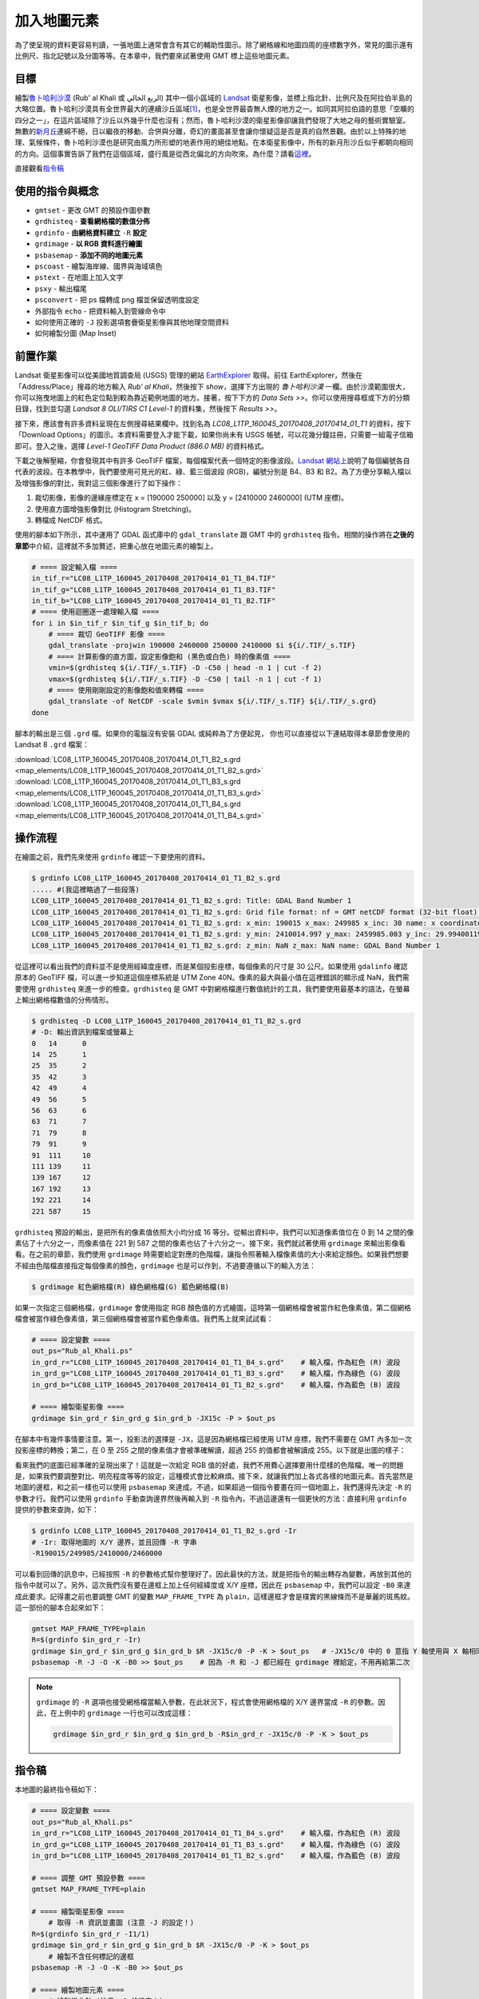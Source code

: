 ======================================
加入地圖元素
======================================
為了使呈現的資料更容易判讀，一張地圖上通常會含有其它的輔助性圖示。除了網格線和地圖四周的座標數字外，常見的圖示還有\
比例尺、指北記號以及分圖等等。在本章中，我們要來試著使用 GMT 標上這些地圖元素。

目標
--------------------------------------
繪製\ `魯卜哈利沙漠 <https://zh.wikipedia.org/wiki/%E9%B2%81%E5%8D%9C%E5%93%88%E5%88%A9%E6%B2%99%E6%BC%A0>`_
(Rub' al Khali 或 الربع الخالي) 其中一個\
小區域的 `Landsat <https://zh.wikipedia.org/wiki/%E9%99%B8%E5%9C%B0%E8%A1%9B%E6%98%9F%E8%A8%88%E7%95%AB>`_
衛星影像，並標上指北針、比例尺及在阿拉伯半島的大略位置。魯卜哈利沙漠具有全世界最大的連續沙丘區域\ [#]_\ ，也是全世界最杳無人煙的地方之一。\
如同其阿拉伯語的意思「空曠的四分之一」，在這片區域除了沙丘以外幾乎什麼也沒有；\
然而，魯卜哈利沙漠的衛星影像卻讓我們發現了大地之母的藝術實驗室。無數的\
`新月丘 <https://en.wikipedia.org/wiki/Barchan>`_\ 連綿不絕，日以繼夜的移動、合併與分離，\
奇幻的畫面甚至會讓你懷疑這是否是真的自然景觀。由於以上特殊的地理、氣候條件，魯卜哈利沙漠也是研究由風力所形塑的地表作用的絕佳地點。\
在本衛星影像中，所有的新月形沙丘似乎都朝向相同的方向。這個事實告訴了我們在這個區域，盛行風是從西北偏北的方向吹來。\
為什麼？請看\ `這裡 <http://nadm.gl.ntu.edu.tw/nadm/cht/class_detail.php?serial=122&serial_type_1=8&serial_type_2=4&serial_type_3=16>`_\ 。

.. _最終版地圖:

.. image:: map_elements/Rub_al_Khali_s.png
    :target: _images/Rub_al_Khali.png

直接觀看\ `指令稿`_


使用的指令與概念
--------------------------------------
- ``gmtset`` - 更改 GMT 的預設作圖參數
- ``grdhisteq`` - **查看網格檔的數值分佈**
- ``grdinfo`` - **由網格資料建立** ``-R`` **設定**
- ``grdimage`` - **以 RGB 資料進行繪圖**
- ``psbasemap`` - **添加不同的地圖元素**
- ``pscoast`` - 繪製海岸線、國界與海域填色
- ``pstext`` - 在地圖上加入文字
- ``psxy`` - 輸出檔尾
- ``psconvert`` - 把 ps 檔轉成 png 檔並保留透明度設定
- 外部指令 ``echo`` - 把資料輸入到管線命令中
- 如何使用正確的 ``-J`` 投影選項套疊衛星影像與其他地理空間資料
- 如何繪製分圖 (Map Inset)

前置作業
--------------------------------------
Landsat 衛星影像可以從美國地質調查局 (USGS) 管理的網站 `EarthExplorer <https://earthexplorer.usgs.gov/>`_ 取得。\
前往 EarthExplorer，然後在「Address/Place」搜尋的地方輸入 *Rub’ al Khali*，然後按下 `show`，選擇下方出現\
的 *魯卜哈利沙漠* 一欄。由於沙漠範圍很大，你可以拖曳地圖上的紅色定位點到較為靠近範例地圖的地方。接著，按下下方的 `Data Sets >>`。\
你可以使用搜尋框或下方的分類目錄，找到並勾選 *Landsat 8 OLI/TIRS C1 Level-1* 的資料集，然後按下 `Results >>`。

.. image:: map_elements/map_elements_fig1.png

接下來，應該會有許多資料呈現在左側搜尋結果欄中。找到名為 *LC08_L1TP_160045_20170408_20170414_01_T1* 的資料，\
按下「Download Options」的圖示。本資料需要登入才能下載，如果你尚未有 USGS 帳號，可以花幾分鐘註冊，\
只需要一組電子信箱即可。登入之後，選擇 `Level-1 GeoTIFF Data Product (886.0 MB)` 的資料格式。

.. image:: map_elements/map_elements_fig2.png

下載之後解壓縮，你會發現其中有許多 GeoTIFF 檔案，每個檔案代表一個特定的影像波段。\
`Landsat 網站上 <https://landsat.usgs.gov/what-are-band-designations-landsat-satellites>`_\ 說明了每個編號各自代表的波段。在本教學中，\
我們要使用可見光的紅、綠、藍三個波段 (RGB)，編號分別是 B4、B3 和 B2。為了方便分享輸入檔以及增強影像的對比，我對這三個影像進行了\
如下操作：

1. 裁切影像，影像的邊緣座標定在 x = [190000 250000] 以及 y = [2410000 2460000] (UTM 座標)。
2. 使用直方圖增強影像對比 (Histogram Stretching)。
3. 轉檔成 NetCDF 格式。

使用的腳本如下所示，其中運用了 GDAL 函式庫中的 ``gdal_translate`` 跟 GMT 中的 ``grdhisteq`` 指令。\
相關的操作將在\ **之後的章節**\ 中介紹，這裡就不多加贅述，把重心放在地圖元素的繪製上。

.. code-block:: bash

    # ==== 設定輸入檔 ====
    in_tif_r="LC08_L1TP_160045_20170408_20170414_01_T1_B4.TIF"
    in_tif_g="LC08_L1TP_160045_20170408_20170414_01_T1_B3.TIF"
    in_tif_b="LC08_L1TP_160045_20170408_20170414_01_T1_B2.TIF"
    # ==== 使用迴圈逐一處理輸入檔 ====
    for i in $in_tif_r $in_tif_g $in_tif_b; do
        # ==== 裁切 GeoTIFF 影像 ====
        gdal_translate -projwin 190000 2460000 250000 2410000 $i ${i/.TIF/_s.TIF}
        # ==== 計算影像的直方圖，設定影像飽和 (黑色或白色) 時的像素值 ====
        vmin=$(grdhisteq ${i/.TIF/_s.TIF} -D -C50 | head -n 1 | cut -f 2)
        vmax=$(grdhisteq ${i/.TIF/_s.TIF} -D -C50 | tail -n 1 | cut -f 1)
        # ==== 使用剛剛設定的影像飽和值來轉檔 ====
        gdal_translate -of NetCDF -scale $vmin $vmax ${i/.TIF/_s.TIF} ${i/.TIF/_s.grd}
    done

腳本的輸出是三個 ``.grd`` 檔。如果你的電腦沒有安裝 GDAL 或純粹為了方便起見，
你也可以直接從以下連結取得本章節會使用的 Landsat 8 ``.grd`` 檔案：

:download:`LC08_L1TP_160045_20170408_20170414_01_T1_B2_s.grd <map_elements/LC08_L1TP_160045_20170408_20170414_01_T1_B2_s.grd>`
:download:`LC08_L1TP_160045_20170408_20170414_01_T1_B3_s.grd <map_elements/LC08_L1TP_160045_20170408_20170414_01_T1_B3_s.grd>`
:download:`LC08_L1TP_160045_20170408_20170414_01_T1_B4_s.grd <map_elements/LC08_L1TP_160045_20170408_20170414_01_T1_B4_s.grd>`

操作流程
--------------------------------------

在繪圖之前，我們先來使用 ``grdinfo`` 確認一下要使用的資料。

.. code-block:: bash

    $ grdinfo LC08_L1TP_160045_20170408_20170414_01_T1_B2_s.grd
    ..... #(我這裡略過了一些段落)
    LC08_L1TP_160045_20170408_20170414_01_T1_B2_s.grd: Title: GDAL Band Number 1
    LC08_L1TP_160045_20170408_20170414_01_T1_B2_s.grd: Grid file format: nf = GMT netCDF format (32-bit float), COARDS, CF-1.5
    LC08_L1TP_160045_20170408_20170414_01_T1_B2_s.grd: x_min: 190015 x_max: 249985 x_inc: 30 name: x coordinate of projection [m] nx: 2000
    LC08_L1TP_160045_20170408_20170414_01_T1_B2_s.grd: y_min: 2410014.997 y_max: 2459985.003 y_inc: 29.9940011998 name: y coordinate of projection [m] ny: 1667
    LC08_L1TP_160045_20170408_20170414_01_T1_B2_s.grd: z_min: NaN z_max: NaN name: GDAL Band Number 1

從這裡可以看出我們的資料並不是使用經緯度座標，而是某個投影座標，每個像素的尺寸是 30 公尺。如果使用 ``gdalinfo`` 確認原本的
GeoTIFF 檔，可以進一步知道這個座標系統是 UTM Zone 40N。像素的最大與最小值在這裡錯誤的顯示成 NaN，我們需要使用 ``grdhisteq`` 來進一步的檢查。\
``grdhisteq`` 是 GMT 中對網格檔進行數值統計的工具，我們要使用最基本的語法，在螢幕上輸出網格檔數值的分佈情形。

.. code-block:: bash

    $ grdhisteq -D LC08_L1TP_160045_20170408_20170414_01_T1_B2_s.grd
    # -D: 輸出資訊到檔案或螢幕上
    0	14	0
    14	25	1
    25	35	2
    35	42	3
    42	49	4
    49	56	5
    56	63	6
    63	71	7
    71	79	8
    79	91	9
    91	111	10
    111	139	11
    139	167	12
    167	192	13
    192	221	14
    221	587	15

``grdhisteq`` 預設的輸出，是把所有的像素值依照大小均分成 16 等分。從輸出資料中，我們可以知道像素值位在 0 到 14 之間的像素\
佔了十六分之一，而像素值在 221 到 587 之間的像素也佔了十六分之一。接下來，我們就試著使用 ``grdimage`` 來輸出影像看看。\
在之前的章節，我們使用 ``grdimage`` 時需要給定對應的色階檔，讓指令照著輸入檔像素值的大小來給定顏色。如果我們想要不經由色階檔\
直接指定每個像素的顏色，``grdimage`` 也是可以作到，不過要遵循以下的輸入方法：

.. code-block:: bash

    $ grdimage 紅色網格檔(R) 綠色網格檔(G) 藍色網格檔(B)

如果一次指定三個網格檔，``grdimage`` 會使用指定 RGB 顏色值的方式繪圖，這時第一個網格檔會被當作紅色像素值，第二個網格檔會\
被當作綠色像素值，第三個網格檔會被當作藍色像素值。我們馬上就來試試看：

.. code-block:: bash

    # ==== 設定變數 ====
    out_ps="Rub_al_Khali.ps"
    in_grd_r="LC08_L1TP_160045_20170408_20170414_01_T1_B4_s.grd"    # 輸入檔，作為紅色 (R) 波段
    in_grd_g="LC08_L1TP_160045_20170408_20170414_01_T1_B3_s.grd"    # 輸入檔，作為綠色 (G) 波段
    in_grd_b="LC08_L1TP_160045_20170408_20170414_01_T1_B2_s.grd"    # 輸入檔，作為藍色 (B) 波段

    # ==== 繪製衛星影像 ====
    grdimage $in_grd_r $in_grd_g $in_grd_b -JX15c -P > $out_ps

在腳本中有幾件事情要注意。第一，投影法的選擇是 ``-JX``，這是因為網格檔已經使用 UTM 座標，我們不需要在 GMT 內多加一次投影座標的轉換；\
第二，在 0 至 255 之間的像素值才會被準確解讀，超過 255 的值都會被解讀成 255。以下就是出圖的樣子：


.. image:: map_elements/map_elements_fig3.png

看來我們的底圖已經準確的呈現出來了！這就是一次給定 RGB 值的好處，我們不用費心選擇要用什麼樣的色階檔。唯一的問題是，如果我們要調整對比、明亮\
程度等等的設定，這種模式會比較麻煩。接下來，就讓我們加上各式各樣的地圖元素。首先當然是地圖的邊框，和之前一樣也可以使用 ``psbasemap`` 來達成。\
不過，如果超過一個指令要畫在同一個地圖上，我們還得先決定 ``-R`` 的參數才行。我們可以使用 ``grdinfo`` 手動查詢邊界然後再輸入到 ``-R``
指令內，不過這邊還有一個更快的方法：直接利用 ``grdinfo`` 提供的參數來查詢，如下：

.. code-block:: bash


    $ grdinfo LC08_L1TP_160045_20170408_20170414_01_T1_B2_s.grd -Ir
    # -Ir: 取得地圖的 X/Y 邊界，並且回傳 -R 字串
    -R190015/249985/2410000/2460000


可以看到回傳的訊息中，已經按照 ``-R`` 的參數格式幫你整理好了。因此最快的方法，就是把指令的輸出轉存為變數，再放到其他的指令中就可以了。\
另外，這次我們沒有要在邊框上加上任何經緯度或 X/Y 座標，因此在 ``psbasemap`` 中，我們可以設定 ``-B0`` 來達成此要求。記得畫之前也要調整 GMT
的變數 ``MAP_FRAME_TYPE`` 為 ``plain``，這樣邊框才會是樸實的黑線條而不是華麗的斑馬紋。這一部份的腳本合起來如下：


.. code-block:: bash

    gmtset MAP_FRAME_TYPE=plain
    R=$(grdinfo $in_grd_r -Ir)
    grdimage $in_grd_r $in_grd_g $in_grd_b $R -JX15c/0 -P -K > $out_ps   # -JX15c/0 中的 0 意指 Y 軸使用與 X 軸相同的比例尺
    psbasemap -R -J -O -K -B0 >> $out_ps    # 因為 -R 和 -J 都已經在 grdimage 裡給定，不用再給第二次

.. note::

    ``grdimage`` 的 ``-R`` 選項也接受網格檔當輸入參數，在此狀況下，程式會使用網格檔的 X/Y 邊界當成 ``-R`` 的參數。因此，\
    在上例中的 ``grdimage`` 一行也可以改成這樣：

    .. code-block:: bash


        grdimage $in_grd_r $in_grd_g $in_grd_b -R$in_grd_r -JX15c/0 -P -K > $out_ps







指令稿
--------------------------------------
本地圖的最終指令稿如下：

.. code-block:: bash

    # ==== 設定變數 ====
    out_ps="Rub_al_Khali.ps"
    in_grd_r="LC08_L1TP_160045_20170408_20170414_01_T1_B4_s.grd"    # 輸入檔，作為紅色 (R) 波段
    in_grd_g="LC08_L1TP_160045_20170408_20170414_01_T1_B3_s.grd"    # 輸入檔，作為綠色 (G) 波段
    in_grd_b="LC08_L1TP_160045_20170408_20170414_01_T1_B2_s.grd"    # 輸入檔，作為藍色 (B) 波段

    # ==== 調整 GMT 預設參數 ====
    gmtset MAP_FRAME_TYPE=plain

    # ==== 繪製衛星影像 ====
        # 取得 -R 資訊並畫圖 (注意 -J 的設定！)
    R=$(grdinfo $in_grd_r -I1/1)
    grdimage $in_grd_r $in_grd_g $in_grd_b $R -JX15c/0 -P -K > $out_ps
        # 繪製不含任何標記的邊框
    psbasemap -R -J -O -K -B0 >> $out_ps

    # ==== 繪製地圖元素 ====
        # 繪製指北針 (注意 -J 的設定！)
            # GMT 5.2
    # psbasemap -R -JU40Q/15c -O -K -TdjRT+w2c+f+l\ ,\ ,\ ,N+o1c/1.8c -F+c0.2c/0.2c/0.2c/1c+gwhite@50+r0.5c --FONT=15p >> $out_ps
            # GMT 5.4
    psbasemap -R -JU40Q/15c -O -K -TdjRT+w2c+f+l,,,N+o1c/1.8c -F+c0.2c/0.2c/0.2c/1c+gwhite@50+r0.5c --FONT=15p >> $out_ps
        # 繪製比例尺
    psbasemap -R -J         -O -K -LjRB+c22+w10k+f+o2c/2c+u -F+gwhite@50  >> $out_ps
        # 繪製分圖，放上鄰近區域的海岸線和國界位置
    pscoast -R-700000/1100000/1920000/3180000 -JU40Q/5c -O -K -Di -Wthinner -Gwhite -Sgray -B0 -N1/thinnest >> $out_ps
        # 標上主地圖在分圖中的位置 (注意 -J 的設定！) 與其他文字
    psbasemap -R -JX5c/0 -O -K -D${R#*-R} -F >> $out_ps
    echo -300000 2300000 Saudi Arabia | pstext -R -J -O -K -F+f8p+jMC >> $out_ps

    # ==== 關門 (寫入 EOF) 與轉檔 ====
    psxy -R -J -O -T >> $out_ps
    psconvert $out_ps -A -P -Tg

.. note::

    「」

觀看\ `最終版地圖`_

習題
--------------------------------------


.. [#] Peter Vincent (2008). 
       `Saudi Arabia: an environmental overview <https://books.google.com/books?id=Vacv2wy3yd8C&pg=PA141>`_. 
       Taylor & Francis. p. 141. ISBN 978-0-415-41387-9.

